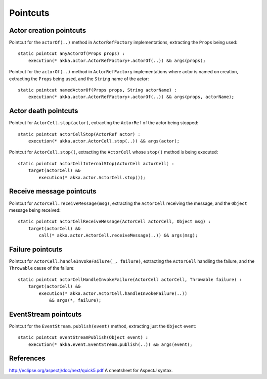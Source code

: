 #########
Pointcuts
#########

Actor creation pointcuts
========================

Pointcut for the ``actorOf(..)`` method in ``ActorRefFactory`` implementations, extracting the ``Props`` being used::

    static pointcut anyActorOf(Props props) :
        execution(* akka.actor.ActorRefFactory+.actorOf(..)) && args(props);



Pointcut for the ``actorOf(..)`` method in ``ActorRefFactory`` implementations where actor is named on creation, extracting the ``Props`` being used, and the ``String`` name of the actor::

    static pointcut namedActorOf(Props props, String actorName) :
        execution(* akka.actor.ActorRefFactory+.actorOf(..)) && args(props, actorName);


Actor death pointcuts
=====================

Pointcut for ``ActorCell.stop(actor)``, extracting the ``ActorRef`` of the actor being stopped::

    static pointcut actorCellStop(ActorRef actor) :
        execution(* akka.actor.ActorCell.stop(..)) && args(actor);


Pointcut for ``ActorCell.stop()``, extracting the ``ActorCell`` whose ``stop()`` method is being executed::

    static pointcut actorCellInternalStop(ActorCell actorCell) :
        target(actorCell) &&
            execution(* akka.actor.ActorCell.stop());


Receive message pointcuts
=========================

Pointcut for ``ActorCell.receiveMessage(msg)``, extracting the ``ActorCell`` receiving the message, and the ``Object`` message being received::

    static pointcut actorCellReceiveMessage(ActorCell actorCell, Object msg) :
        target(actorCell) &&
            call(* akka.actor.ActorCell.receiveMessage(..)) && args(msg);


Failure pointcuts
=================

Pointcut for ``ActorCell.handleInvokeFailure(_, failure)``, extracting the ``ActorCell`` handling the failure, and the ``Throwable`` cause of the failure::

    static pointcut actorCellHandleInvokeFailure(ActorCell actorCell, Throwable failure) :
        target(actorCell) &&
            execution(* akka.actor.ActorCell.handleInvokeFailure(..))
                && args(*, failure);

EventStream pointcuts
=====================

Pointcut for the ``EventStream.publish(event)`` method, extracting just the ``Object`` event::

    static pointcut eventStreamPublish(Object event) :
        execution(* akka.event.EventStream.publish(..)) && args(event);



References
==========

http://eclipse.org/aspectj/doc/next/quick5.pdf A cheatsheet for AspectJ syntax.
